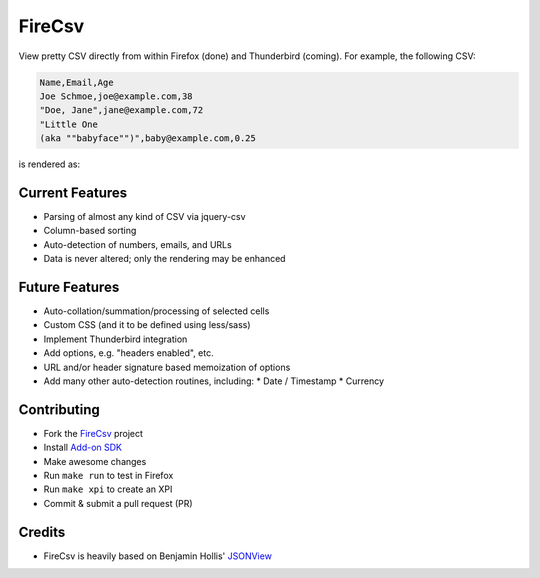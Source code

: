 =======
FireCsv
=======


View pretty CSV directly from within Firefox (done) and Thunderbird
(coming). For example, the following CSV:

.. code-block:: text

  Name,Email,Age
  Joe Schmoe,joe@example.com,38
  "Doe, Jane",jane@example.com,72
  "Little One
  (aka ""babyface"")",baby@example.com,0.25

is rendered as:

.. image:: https://raw.github.com/metagriffin/firecsv/master/raw/screenshot.png
  :alt: CSV rendered inline with FireCsv


Current Features
================

* Parsing of almost any kind of CSV via jquery-csv
* Column-based sorting
* Auto-detection of numbers, emails, and URLs 
* Data is never altered; only the rendering may be enhanced


Future Features
===============

* Auto-collation/summation/processing of selected cells
* Custom CSS (and it to be defined using less/sass)
* Implement Thunderbird integration
* Add options, e.g. "headers enabled", etc.
* URL and/or header signature based memoization of options
* Add many other auto-detection routines, including:
  * Date / Timestamp
  * Currency


Contributing
============

* Fork the `FireCsv <http://github.com/metagriffin/firecsv>`_ project
* Install `Add-on SDK <https://developer.mozilla.org/en-US/Add-ons/SDK>`_
* Make awesome changes
* Run ``make run`` to test in Firefox
* Run ``make xpi`` to create an XPI
* Commit & submit a pull request (PR)


Credits
=======

* FireCsv is heavily based on Benjamin Hollis'
  `JSONView <http://github.com/bhollis/jsonview/>`_
